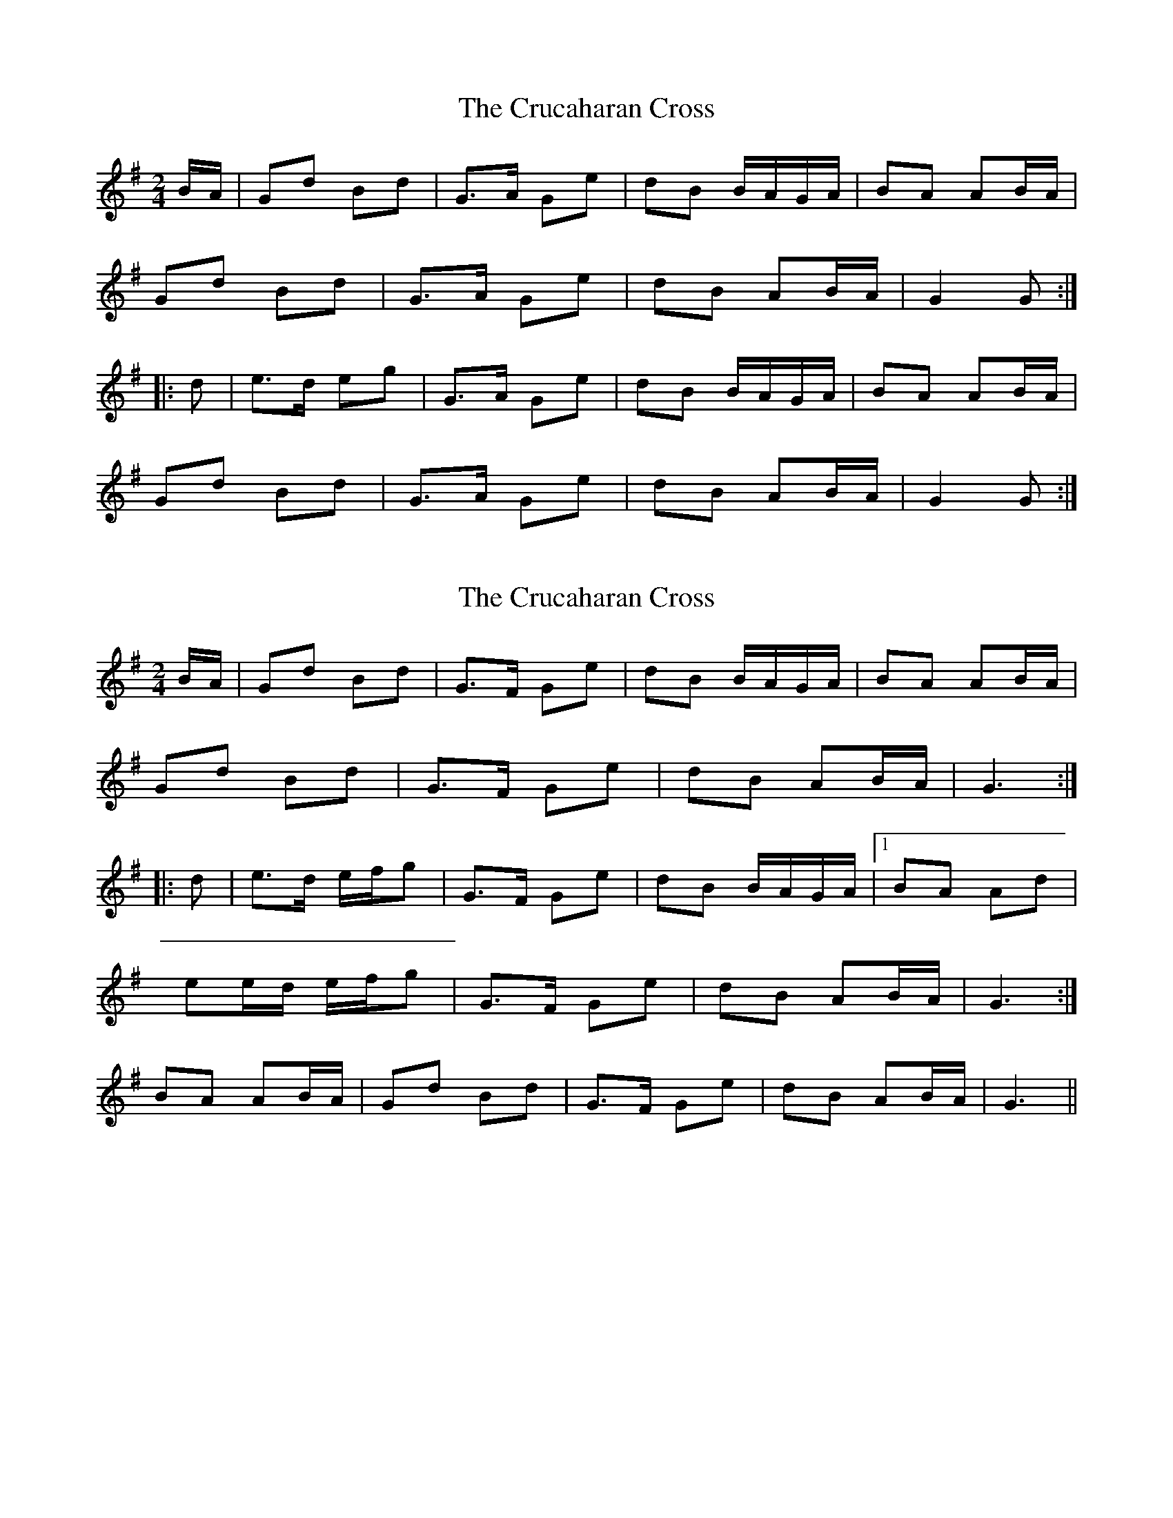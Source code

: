 X: 1
T: Crucaharan Cross, The
Z: Dr. Dow
S: https://thesession.org/tunes/3533#setting3533
R: polka
M: 2/4
L: 1/8
K: Gmaj
B/A/|Gd Bd|G>A Ge|dB B/A/G/A/|BA AB/A/|
Gd Bd|G>A Ge|dB AB/A/|G2 G:|
|:d|e>d eg|G>A Ge|dB B/A/G/A/|BA AB/A/|
Gd Bd|G>A Ge|dB AB/A/|G2 G:|
X: 2
T: Crucaharan Cross, The
Z: ceolachan
S: https://thesession.org/tunes/3533#setting16558
R: polka
M: 2/4
L: 1/8
K: Gmaj
B/A/|Gd Bd|G>F Ge|dB B/A/G/A/|BA AB/A/|Gd Bd|G>F Ge|dB AB/A/|G3:||:d|e>d e/f/g|G>F Ge|dB B/A/G/A/|1 BA Ad| ee/d/ e/f/g|G>F Ge|dB AB/A/|G3:|2 BA AB/A/|Gd Bd|G>F Ge|dB AB/A/|G3||
X: 3
T: Crucaharan Cross, The
Z: reedy grins
S: https://thesession.org/tunes/3533#setting9885
R: polka
M: 2/4
L: 1/8
K: Amaj
c/B/ | Ac Bc | A>B Af | ec c/B/A/B/ | cB Bc/B/ |
Ac Bc | A2 Af | ec Bc/B/ | A2 A :|
e | ~f2 fa | A2 Af | ec c/B/A/B/ | cB Be |
f2 fa | A2 Af | ec Bc/B/ | A2 A :|
X: 4
T: Crucaharan Cross, The
Z: ceolachan
S: https://thesession.org/tunes/3533#setting16559
R: polka
M: 2/4
L: 1/8
K: Amaj
Ac Bc | A>B Af | ec c/B/A/B/ | cB Bc/B/ |Ac Bc | A2 Af | ec Bc/B/ | A2 A :|~f2 fa | A2 Af | ec c/B/A/B/ | cB Be |f2 fa | A2 Af | ec Bc/B/ | A2 A :|
X: 5
T: Crucaharan Cross, The
Z: ceolachan
S: https://thesession.org/tunes/3533#setting16560
R: polka
M: 2/4
L: 1/8
K: Amaj
Ae ce | A>G Af | ec c/B/A/B/ | cB Bc/B/ |Ae ce | A2 Af | ec Bc/B/ | A2- A :|f>^e fa | A2 Af | ec c/B/A/B/ | cB Be |f2 fa | A2- Af | ec Bc/B/ | A2- A :|
X: 6
T: Crucaharan Cross, The
Z: ceolachan
S: https://thesession.org/tunes/3533#setting16561
R: polka
M: 2/4
L: 1/8
K: Amaj
Gd Bd | G>F Ge | dB B/A/G/A/ | BA AB/A/ |Gd Bd | G>F Ge | dB AB/A/ | G3 :|e>d e/f/g | G>F Ge | dB B/A/G/A/ |[1 BA Ad | ee/d/ e/f/g | G>F Ge | dB AB/A/ | G3 :|[2 BA AB/A/ | Gd Bd|G>F Ge|dB AB/A/ | G3 |]Ae ce | A>G Af | ec c/B/A/B/ | cB Bc/B/ |Ae ce | A2 Af | ec Bc/B/ | A2- A :|f>^e f/g/a | A>G Af | ec cA/B/ | [1 cB Be | ff/e/ f/g/a | A2- Af | ec Bc/B/ | A2- A :|[2 cB Bc/B/ | Ae ce | A>G Af | ec Bc/B/ | A2- A |]
